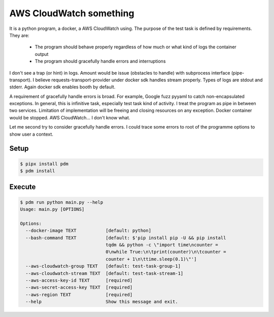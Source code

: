 ========================
AWS CloudWatch something
========================

It is a python program, a docker, a AWS CloudWatch using. The purpose of the test task is defined by requirements.
They are:

  - The program should behave properly regardless of how much or what kind of logs the
    container output
  - The program should gracefully handle errors and interruptions

I don't see a trap (or hint) in logs. Amount would be issue (obstacles to handle) with subprocess interface
(pipe-transport). I believe requests-transport-provider under docker sdk handles stream properly. Types of logs are
stdout and stderr. Again docker sdk enables booth by default.

A requirement of gracefully handle errors is broad. For example, Google fuzz pyyaml to catch non-encapsulated
exceptions. In general, this is infinitive task, especially test task kind of activity. I treat the program as pipe
in between two services. Limitation of implementation will be freeing and closing resources on any exception.
Docker container would be stopped. AWS CloudWatch... I don't know what.

Let me second try to consider gracefully handle errors. I could trace some errors to root of the programme options to
show user a context.


Setup
=====

.. code-block:: sh

    $ pipx install pdm
    $ pdm install


Execute
=======

.. code-block:: sh

    $ pdm run python main.py --help
    Usage: main.py [OPTIONS]

    Options:
      --docker-image TEXT           [default: python]
      --bash-command TEXT           [default: $'pip install pip -U && pip install
                                    tqdm && python -c \"import time\ncounter =
                                    0\nwhile True:\n\tprint(counter)\n\tcounter =
                                    counter + 1\n\ttime.sleep(0.1)\"']
      --aws-cloudwatch-group TEXT   [default: test-task-group-1]
      --aws-cloudwatch-stream TEXT  [default: test-task-stream-1]
      --aws-access-key-id TEXT      [required]
      --aws-secret-access-key TEXT  [required]
      --aws-region TEXT             [required]
      --help                        Show this message and exit.
